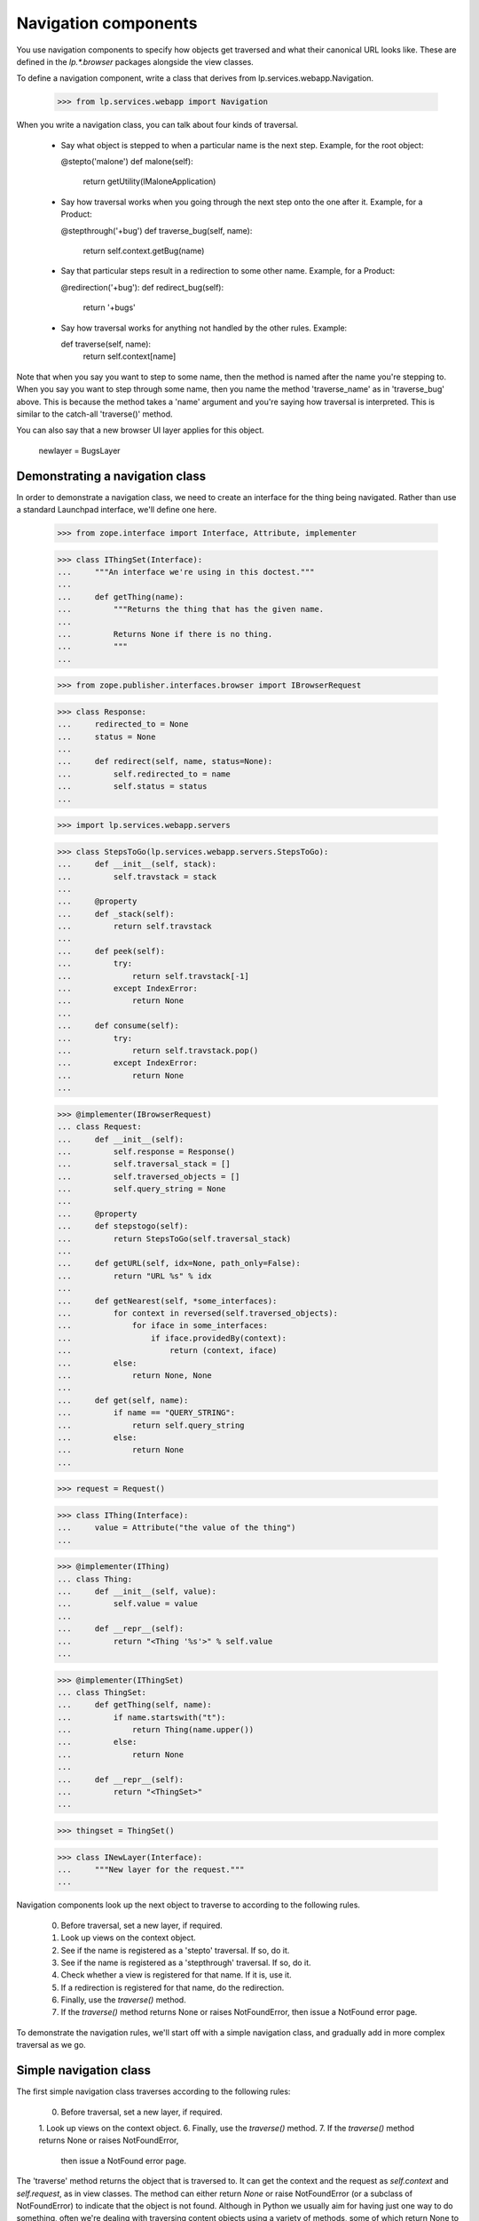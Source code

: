 Navigation components
=====================

You use navigation components to specify how objects get traversed and
what their canonical URL looks like.
These are defined in the `lp.*.browser` packages alongside the view classes.

To define a navigation component, write a class that derives from
lp.services.webapp.Navigation.

    >>> from lp.services.webapp import Navigation

When you write a navigation class, you can talk about four kinds of traversal.

 - Say what object is stepped to when a particular name is the next step.
   Example, for the root object:

   @stepto('malone')
   def malone(self):
       return getUtility(IMaloneApplication)

 - Say how traversal works when you going through the next step onto the one
   after it.
   Example, for a Product:

   @stepthrough('+bug')
   def traverse_bug(self, name):
       return self.context.getBug(name)

 - Say that particular steps result in a redirection to some other name.
   Example, for a Product:

   @redirection('+bug'):
   def redirect_bug(self):
       return '+bugs'

 - Say how traversal works for anything not handled by the other rules.
   Example:

   def traverse(self, name):
       return self.context[name]

Note that when you say you want to step to some name, then the method is
named after the name you're stepping to.  When you say you want to step
through some name, then you name the method 'traverse_name' as in
'traverse_bug' above.  This is because the method takes a 'name' argument
and you're saying how traversal is interpreted.  This is similar to the
catch-all 'traverse()' method.

You can also say that a new browser UI layer applies for this object.

  newlayer = BugsLayer


Demonstrating a navigation class
--------------------------------

In order to demonstrate a navigation class, we need to create an interface
for the thing being navigated.  Rather than use a standard Launchpad
interface, we'll define one here.

    >>> from zope.interface import Interface, Attribute, implementer

    >>> class IThingSet(Interface):
    ...     """An interface we're using in this doctest."""
    ...
    ...     def getThing(name):
    ...         """Returns the thing that has the given name.
    ...
    ...         Returns None if there is no thing.
    ...         """
    ...

    >>> from zope.publisher.interfaces.browser import IBrowserRequest

    >>> class Response:
    ...     redirected_to = None
    ...     status = None
    ...
    ...     def redirect(self, name, status=None):
    ...         self.redirected_to = name
    ...         self.status = status
    ...

    >>> import lp.services.webapp.servers

    >>> class StepsToGo(lp.services.webapp.servers.StepsToGo):
    ...     def __init__(self, stack):
    ...         self.travstack = stack
    ...
    ...     @property
    ...     def _stack(self):
    ...         return self.travstack
    ...
    ...     def peek(self):
    ...         try:
    ...             return self.travstack[-1]
    ...         except IndexError:
    ...             return None
    ...
    ...     def consume(self):
    ...         try:
    ...             return self.travstack.pop()
    ...         except IndexError:
    ...             return None
    ...

    >>> @implementer(IBrowserRequest)
    ... class Request:
    ...     def __init__(self):
    ...         self.response = Response()
    ...         self.traversal_stack = []
    ...         self.traversed_objects = []
    ...         self.query_string = None
    ...
    ...     @property
    ...     def stepstogo(self):
    ...         return StepsToGo(self.traversal_stack)
    ...
    ...     def getURL(self, idx=None, path_only=False):
    ...         return "URL %s" % idx
    ...
    ...     def getNearest(self, *some_interfaces):
    ...         for context in reversed(self.traversed_objects):
    ...             for iface in some_interfaces:
    ...                 if iface.providedBy(context):
    ...                     return (context, iface)
    ...         else:
    ...             return None, None
    ...
    ...     def get(self, name):
    ...         if name == "QUERY_STRING":
    ...             return self.query_string
    ...         else:
    ...             return None
    ...

    >>> request = Request()

    >>> class IThing(Interface):
    ...     value = Attribute("the value of the thing")
    ...

    >>> @implementer(IThing)
    ... class Thing:
    ...     def __init__(self, value):
    ...         self.value = value
    ...
    ...     def __repr__(self):
    ...         return "<Thing '%s'>" % self.value
    ...

    >>> @implementer(IThingSet)
    ... class ThingSet:
    ...     def getThing(self, name):
    ...         if name.startswith("t"):
    ...             return Thing(name.upper())
    ...         else:
    ...             return None
    ...
    ...     def __repr__(self):
    ...         return "<ThingSet>"
    ...

    >>> thingset = ThingSet()

    >>> class INewLayer(Interface):
    ...     """New layer for the request."""
    ...


Navigation components look up the next object to traverse to according to
the following rules.

    0. Before traversal, set a new layer, if required.
    1. Look up views on the context object.
    2. See if the name is registered as a 'stepto' traversal.  If so, do it.
    3. See if the name is registered as a 'stepthrough' traversal.  If so,
       do it.
    4. Check whether a view is registered for that name.  If it is, use it.
    5. If a redirection is registered for that name, do the redirection.
    6. Finally, use the `traverse()` method.
    7. If the `traverse()` method returns None or raises NotFoundError,
       then issue a NotFound error page.

To demonstrate the navigation rules, we'll start off with a simple
navigation class, and gradually add in more complex traversal as we go.


Simple navigation class
-----------------------

The first simple navigation class traverses according to the following
rules:

    0. Before traversal, set a new layer, if required.
    1. Look up views on the context object.
    6. Finally, use the `traverse()` method.
    7. If the `traverse()` method returns None or raises NotFoundError,
       then issue a NotFound error page.

The 'traverse' method returns the object that is traversed to.  It can get
the context and the request as `self.context` and `self.request`, as in view
classes.  The method can either return `None` or raise NotFoundError (or a
subclass of NotFoundError) to indicate that the object is not found.  Although
in Python we usually aim for having just one way to do something, often we're
dealing with traversing content objects using a variety of methods, some of
which return None to indicate 'not found' and some that raise NotFoundError.


    >>> class ThingSetNavigation(Navigation):
    ...     usedfor = IThingSet
    ...
    ...     newlayer = INewLayer
    ...
    ...     def traverse(self, name):
    ...         return self.context.getThing(name)
    ...

    >>> navigation = ThingSetNavigation(thingset, request)

The name doesn't begin with a 't', so it isn't found.

    >>> INewLayer.providedBy(request)
    False
    >>> navigation.publishTraverse(request, "xxx")
    Traceback (most recent call last):
    ...
    zope.publisher.interfaces.NotFound: ...ThingSet...name: 'xxx'

Note that the request has been put onto the INewLayer layer.

    >>> INewLayer.providedBy(request)
    True

The name begins with a 't', so the thing's value is TTT.

    >>> navigation.publishTraverse(request, "ttt")
    <Thing 'TTT'>

The name begins with a 't', so the thing's value is THINGVIEW.

    >>> navigation.publishTraverse(request, "thingview")
    <Thing 'THINGVIEW'>


ZCML for lp:navigation
----------------------

The zcml processor `lp:navigation` registers navigation classes.

    >>> class ThingSetView:
    ...     def __call__(self):
    ...         return "a view on a thingset"
    ...

    >>> import lp.testing
    >>> lp.testing.ThingSetView = ThingSetView
    >>> lp.testing.ThingSetNavigation = ThingSetNavigation
    >>> lp.testing.IThingSet = IThingSet

    >>> from zope.configuration import xmlconfig
    >>> zcmlcontext = xmlconfig.string(
    ...     """
    ... <configure
    ...     xmlns:browser="http://namespaces.zope.org/browser"
    ...     xmlns:lp="http://namespaces.canonical.com/lp">
    ...   <include package="zope.browserpage" file="meta.zcml" />
    ...   <include package="lp.services.webapp" file="meta.zcml" />
    ...   <lp:navigation
    ...       module="lp.testing"
    ...       classes="ThingSetNavigation"
    ...       />
    ...   <browser:page
    ...       for="lp.testing.IThingSet"
    ...       name="thingview"
    ...       class="lp.testing.ThingSetView"
    ...       attribute="__call__"
    ...       permission="zope.Public"
    ...       layer="zope.publisher.interfaces.browser.IBrowserRequest"
    ...       />
    ... </configure>
    ... """
    ... )

Once registered, we can look the navigation up using getMultiAdapter().

    >>> from zope.component import getMultiAdapter
    >>> from zope.publisher.interfaces.browser import IBrowserPublisher
    >>> from lp.services.webapp.servers import LaunchpadTestRequest
    >>> navigation = getMultiAdapter(
    ...     (thingset, LaunchpadTestRequest()), IBrowserPublisher, name=""
    ... )

This time, we get the view object for the page that was registered.

    >>> navigation.publishTraverse(request, "thingview")
    <...ThingSetView object...>
    >>> print(navigation.publishTraverse(request, "thingview")())
    a view on a thingset


stepto traversals
-----------------

You can say that there is a traversal to a fixed name that is handled by
a particular method.  Use the function decorator @stepto('name') for this.

This is step two:

    2. See if the name is registered as a 'stepto' traversal.  If so, do it.

A stepto traversal can return None or raise NotFoundError to indicate that
the traversal actually failed.  If this happens, then the whole traversal
will have failed.  No further steps, including default traversal, will be
tried.

Let's create a subclass of ThingSetNavigation, and add a 'stepto'.

    >>> from lp.services.webapp import stepto
    >>> from lp.app.errors import NotFoundError

    >>> class ThingSetNavigation2(ThingSetNavigation):
    ...     @stepto("thistle")
    ...     def thistle(self):
    ...         return "A little thistle"
    ...
    ...     @stepto("neverthere")
    ...     def neverthere(self):
    ...         return None
    ...
    ...     @stepto("neverthere2")
    ...     def neverthere2(self):
    ...         raise NotFoundError
    ...

    >>> navigation2 = ThingSetNavigation2(thingset, request)

    >>> navigation2.publishTraverse(request, "ttt")
    <Thing 'TTT'>
    >>> print(navigation2.publishTraverse(request, "thingview")())
    a view on a thingset
    >>> print(navigation2.publishTraverse(request, "thistle"))
    A little thistle
    >>> navigation2.publishTraverse(request, "neverthere")
    Traceback (most recent call last):
    ...
    zope.publisher.interfaces.NotFound: ...ThingSet..., name: 'neverthere'
    >>> navigation2.publishTraverse(request, "neverthere2")
    Traceback (most recent call last):
    ...
    zope.publisher.interfaces.NotFound: ...ThingSet..., name: 'neverthere2'


stepthrough traversals
----------------------

You can say that there is a traversal to particular subobjects that occurs
through a particular "namespace", such as '+bug' or '+language'.

A stepthrough traversal can return None or raise NotFoundError to indicate
that the traversal actually failed.  If this happens, then the whole
traversal will have failed.  No further steps, including default traversal,
will be tried.

This is step three:

    3. See if the name is registered as a 'stepthrough' traversal.  If so,
       do it.

Let's create another subclass and add a stepthrough.

    >>> from lp.services.webapp import stepthrough

    >>> class ThingSetNavigation3(ThingSetNavigation):
    ...     @stepthrough("toad")
    ...     def traverse_toad(self, name):
    ...         return "the toad called %s" % name
    ...
    ...     @stepthrough("neverland")
    ...     def traverse_neverland(self, name):
    ...         return None
    ...
    ...     @stepthrough("neverland2")
    ...     def traverse_neverland2(self, name):
    ...         raise NotFoundError
    ...

    >>> request.traversal_stack = ["prince", "charming"]
    >>> navigation3 = ThingSetNavigation3(thingset, request)
    >>> print(navigation3.publishTraverse(request, "toad"))
    the toad called charming
    >>> request.traversal_stack = ["prince", "charming"]
    >>> navigation3 = ThingSetNavigation3(thingset, request)
    >>> navigation3.publishTraverse(request, "neverland")
    Traceback (most recent call last):
    ...
    zope.publisher.interfaces.NotFound: ...ThingSet..., name: 'charming'
    >>> request.traversal_stack = ["prince", "charming"]
    >>> navigation3 = ThingSetNavigation3(thingset, request)
    >>> navigation3.publishTraverse(request, "neverland2")
    Traceback (most recent call last):
    ...
    zope.publisher.interfaces.NotFound: ...ThingSet..., name: 'charming'


Check that the request's state is as it should be.

    >>> print(pretty(request.traversal_stack))
    ['prince']


redirection
-----------

You can register that particular names are to be redirected to other names.
You do this using the redirection() function in one of two ways:

 1. as a Navigation class method decorator:
        @redirection(namefrom)
        def redirect_namefrom(self):
            return nameto

 2. returned by some other traversal function:
        @stepto(namefrom)
        def traverse_namefrom(self):
            return redirection(nameto)


This is step five:

    5. If a redirection is registered for that name, do the redirection.

You can provide an optional status=30x keyword argument to redirection to
make it redirect with a different status code.  The default is 'None' which
means to use 303 when the request is HTTP/1.1.

Let's make another navigation class to test redirection.

    >>> from lp.services.webapp import redirection

    >>> class ThingSetNavigation4(ThingSetNavigation):
    ...     @redirection("tree", status=301)
    ...     def redirect_tree(self):
    ...         return "trees"
    ...
    ...     @redirection("toad")
    ...     def redirect_toad(self):
    ...         return "toads"
    ...
    ...     def traverse(self, name):
    ...         return redirection("/another/place", status=301)
    ...
    ...     @stepthrough("outerspace")
    ...     def traverse_outerspace(self, name):
    ...         return redirection("/siberia/%s" % name)
    ...
    ...     @redirection("here", status=301)
    ...     def redirect_here(self):
    ...         return "/there"
    ...

    >>> navigation4 = ThingSetNavigation4(thingset, request)
    >>> navigation4.publishTraverse(request, "tree")
    <...RedirectionView...>
    >>> print(navigation4.publishTraverse(request, "tree")())
    <BLANKLINE>
    >>> print(request.response.redirected_to)
    trees
    >>> print(request.response.status)
    301

    >>> print(navigation4.publishTraverse(request, "toad")())
    <BLANKLINE>
    >>> print(request.response.redirected_to)
    toads
    >>> print(request.response.status)
    None

    >>> print(navigation4.publishTraverse(request, "something")())
    <BLANKLINE>
    >>> print(request.response.redirected_to)
    /another/place
    >>> print(request.response.status)
    301

    >>> request.traversal_stack = ["tundra"]
    >>> print(navigation4.publishTraverse(request, "outerspace")())
    <BLANKLINE>
    >>> print(request.response.redirected_to)
    /siberia/tundra
    >>> print(request.response.status)
    None

    >>> print(navigation4.publishTraverse(request, "here")())
    <BLANKLINE>
    >>> print(request.response.redirected_to)
    /there
    >>> print(request.response.status)
    301


Redirecting subtrees
--------------------

There are situations, especially during refactoring, where you want
to keep old URLs working but have them redirect to the new URL, complete
with the remainder of the URL and or query string.

    >>> class ThingSetNavigation5(ThingSetNavigation):
    ...     def traverse(self, name):
    ...         return self.redirectSubTree("http://ubuntu.com/%s" % name)
    ...
    ...     @stepto("+foo")
    ...     def traverse_foo(self):
    ...         return self.redirectSubTree(
    ...             "http://wiki.canonical.com", status=303
    ...         )
    ...

    >>> navigation5 = ThingSetNavigation5(thingset, request)
    >>> navigation5.publishTraverse(request, "jobs")
    <...RedirectionView...>
    >>> print(navigation5.publishTraverse(request, "jobs")())
    <BLANKLINE>
    >>> print(request.response.redirected_to)
    http://ubuntu.com/jobs
    >>> print(request.response.status)
    301

    >>> request.traversal_stack = ["LaunchpadMeeting"]
    >>> request.query_string = "highlight=Time"
    >>> print(navigation5.publishTraverse(request, "+foo")())
    <BLANKLINE>
    >>> print(request.response.redirected_to)
    http://wiki.canonical.com/LaunchpadMeeting?highlight=Time
    >>> print(request.response.status)
    303


Make a clean request.

    >>> request = Request()


Putting it all together
-----------------------

One of the advantages of using classes for traversal is that you can define
a mix-in class that defines traversal and redirection for a particular
namespace, and then mix this in where needed.  An example from Launchpad is
to define a mix-in navigation class for bug targets that defines traversal
stepping through '+bug' and also redirection from '+bug' to '+bugs'.

Such a class can be mixed into the navigation class of any object that
functions as a bug target.  Note that such a class will usually not be a
Navigation class; that is, it should not derive from Navigation.

Let's define one of those, using all the navigation classes we have made
so far, and also defining some more stepthroughs and steptos and redirections.

    >>> class UberEverythingThingNavigation(
    ...     ThingSetNavigation2, ThingSetNavigation3, ThingSetNavigation4
    ... ):
    ...     @stepto("teeth")
    ...     def teeth(self):
    ...         return "some teeth"
    ...
    ...     @stepthrough("diplodocus")
    ...     def traverse_diplodocus(self, name):
    ...         return "diplodocus called %s" % name
    ...
    ...     @redirection("topology")
    ...     def redirect_topology(self):
    ...         return "topologies"

    >>> ubernav = UberEverythingThingNavigation(thingset, request)

Check out the traversals defined directly.

    >>> print(ubernav.publishTraverse(request, "teeth"))
    some teeth

    >>> ubernav.publishTraverse(request, "diplodocus")
    <...RedirectionView...>

    >>> request.traversal_stack = ["frank"]
    >>> print(ubernav.publishTraverse(request, "diplodocus"))
    diplodocus called frank

    >>> print(ubernav.publishTraverse(request, "topology")())
    <BLANKLINE>
    >>> print(request.response.redirected_to)
    topologies

Check those from ThingSetNavigation, implicitly:

    >>> print(ubernav.publishTraverse(request, "thingview")())
    a view on a thingset

Check those from ThingSetNavigation2:

    >>> print(ubernav.publishTraverse(request, "thistle"))
    A little thistle

Check those from ThingSetNavigation3:

    >>> request.traversal_stack = ["prince", "charming"]
    >>> print(ubernav.publishTraverse(request, "toad"))
    the toad called charming

    >>> request.traversal_stack = []

Check those from ThingSetNavigation4:

    >>> print(ubernav.publishTraverse(request, "tree")())
    <BLANKLINE>
    >>> print(request.response.redirected_to)
    trees

    >>> print(ubernav.publishTraverse(request, "toad")())
    <BLANKLINE>
    >>> print(request.response.redirected_to)
    toads

    >>> print(ubernav.publishTraverse(request, "ttt")())
    <BLANKLINE>
    >>> print(request.response.redirected_to)
    /another/place


Testing that multiple inheritance involving decorators works
------------------------------------------------------------

    >>> class A:
    ...     @stepto("foo")
    ...     def traverse_foo(self):
    ...         return "foo"
    ...
    ...     @stepto("foo2")
    ...     def traverse_foo2(self):
    ...         return "foo2"
    ...

    >>> class B:
    ...     @stepto("bar")
    ...     def traverse_bar(self):
    ...         return "bar"
    ...

    >>> class C(Navigation, A, B):
    ...     @stepto("baz")
    ...     def traverse_baz(self):
    ...         return "baz"
    ...
    ...     @stepto("foo2")
    ...     def traverse_another_foo(self):
    ...         return "foo2 from C"
    ...

    >>> instance_of_c = C(thingset, request)
    >>> print(instance_of_c.publishTraverse(request, "foo"))
    foo
    >>> print(instance_of_c.publishTraverse(request, "bar"))
    bar
    >>> print(instance_of_c.publishTraverse(request, "baz"))
    baz
    >>> print(instance_of_c.publishTraverse(request, "foo2"))
    foo2 from C


Showing that the name of the function really doesn't matter
-----------------------------------------------------------

    >>> class DupeNames(Navigation):
    ...     @stepto("foo")
    ...     def doit_foo(self):
    ...         return "foo"
    ...
    ...     @stepto("bar")
    ...     def doit_bar(self):
    ...         return "bar"
    ...

    >>> instance_of_dupenames = DupeNames(thingset, request)
    >>> print(instance_of_dupenames.publishTraverse(request, "foo"))
    foo
    >>> print(instance_of_dupenames.publishTraverse(request, "bar"))
    bar

The doit_*() methods still work though.

    >>> print(instance_of_dupenames.doit_bar())
    bar
